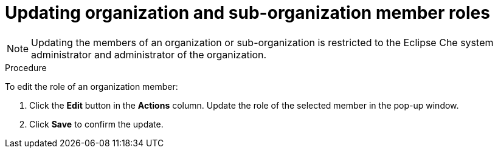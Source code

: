 // Module included in the following assemblies:
//
// assembly_using-organizations.adoc 

:context: updating-organization-and-sub-organization-member-roles

[id="updating-organization-and-sub-organization-member-roles_{context}"]
= Updating organization and sub-organization member roles

[NOTE]
====
Updating the members of an organization or sub-organization is restricted to the Eclipse Che system administrator and administrator of the organization.
====

.Procedure

To edit the role of an organization member:

. Click the *Edit* button in the *Actions* column. Update the role of the selected member in the pop-up window.

. Click *Save* to confirm the update.
